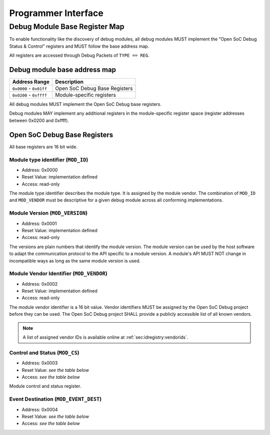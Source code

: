 ********************
Programmer Interface
********************

.. _sec:spec:api:base_register_map:

Debug Module Base Register Map
==============================


To enable functionality like the discovery of debug modules, all debug modules MUST implement the "Open SoC Debug Status & Control" registers and MUST follow the base address map.

All registers are accessed through Debug Packets of ``TYPE == REG``.


Debug module base address map
-----------------------------

+---------------------------+-----------------------------------+
| Address Range             | Description                       |
+===========================+===================================+
| ``0x0000`` - ``0x01ff``   | Open SoC Debug Base Registers     |
+---------------------------+-----------------------------------+
| ``0x0200`` - ``0xffff``   | Module-specific registers         |
+---------------------------+-----------------------------------+

All debug modules MUST implement the Open SoC Debug base registers.

Debug modules MAY implement any additional registers in the module-specific register space (register addresses between 0x0200 and 0xffff).

Open SoC Debug Base Registers
-----------------------------

All base registers are 16 bit wide.

.. tabularcolumns:: |p{\dimexpr 0.20\linewidth-2\tabcolsep}|p{\dimexpr 0.30\linewidth-2\tabcolsep}|p{\dimexpr 0.50\linewidth-2\tabcolsep}|
.. flat-table:: Open SoC Debug base register map
  :widths: 2 3 5
  :header-rows: 1

  * - address
    - name
    - description

  * - 0x0000
    - ``MOD_ID``
    - module type identifier

  * - 0x0001
    - ``MOD_VERSION``
    - module version

  * - 0x0002
    - ``MOD_VENDOR``
    - module vendor

  * - 0x0003
    - ``MOD_CS``
    - module control and status

  * - 0x0004
    - ``MOD_EVENT_DEST``
    - destination of debug events

Module type identifier (``MOD_ID``)
^^^^^^^^^^^^^^^^^^^^^^^^^^^^^^^^^^^
- Address: 0x0000
- Reset Value: implementation defined
- Access: read-only

The module type identifier describes the module type.
It is assigned by the module vendor.
The combination of ``MOD_ID`` and ``MOD_VENDOR`` must be descriptive for a given debug module across all conforming implementations.

Module Version (``MOD_VERSION``)
^^^^^^^^^^^^^^^^^^^^^^^^^^^^^^^^
- Address: 0x0001
- Reset Value: implementation defined
- Access: read-only

The versions are plain numbers that identify the module version.
The module version can be used by the host software to adapt the communication protocol to the API specific to a module version.
A module's API MUST NOT change in incompatible ways as long as the same module version is used.


Module Vendor Identifier (``MOD_VENDOR``)
^^^^^^^^^^^^^^^^^^^^^^^^^^^^^^^^^^^^^^^^^
- Address: 0x0002
- Reset Value: implementation defined
- Access: read-only

The module vendor identifier is a 16 bit value.
Vendor identifiers MUST be assigned by the Open SoC Debug project before they can be used.
The Open SoC Debug project SHALL provide a publicly accessible list of all known vendors.

.. note::
  A list of assigned vendor IDs is available online at :ref:`sec:idregistry:vendorids`.


Control and Status (``MOD_CS``)
^^^^^^^^^^^^^^^^^^^^^^^^^^^^^^^
- Address: 0x0003
- Reset Value: *see the table below*
- Access: *see the table below*

Module control and status register.

.. tabularcolumns:: |p{\dimexpr 0.10\linewidth-2\tabcolsep}|p{\dimexpr 0.30\linewidth-2\tabcolsep}|p{\dimexpr 0.10\linewidth-2\tabcolsep}|p{\dimexpr 0.10\linewidth-2\tabcolsep}|p{\dimexpr 0.40\linewidth-2\tabcolsep}|
.. flat-table:: Field Reference: ``MOD_CS``
  :widths: 1 3 1 1 4
  :header-rows: 1

  * - Bit(s)
    - Field
    - Access
    - Reset Value
    - Description

  * - 15:1
    - ``RESERVED``
    - r/w
    - 0x0
    - **Reserved for future use**

      This field is reserved for future use.
      Implementations MUST ignore the contents of this field.

  * - 0
    - ``MOD_CS_ACTIVE``
    - r/w
    - 0b0
    - **Activate or stall the debug module**

      **0b0: Module is stalled**
        The module is stalled.
        A stalled module MAY NOT send any debug events, i.e. packets of ``TYPE == EVENT``.

      **0b1: Module is active**
        The module is active.
        An active event MAY send debug events, i.e. packets of ``TYPE == EVENT``.


Event Destination (``MOD_EVENT_DEST``)
^^^^^^^^^^^^^^^^^^^^^^^^^^^^^^^^^^^^^^
- Address: 0x0004
- Reset Value: *see the table below*
- Access: *see the table below*

.. tabularcolumns:: |p{\dimexpr 0.10\linewidth-2\tabcolsep}|p{\dimexpr 0.30\linewidth-2\tabcolsep}|p{\dimexpr 0.10\linewidth-2\tabcolsep}|p{\dimexpr 0.10\linewidth-2\tabcolsep}|p{\dimexpr 0.40\linewidth-2\tabcolsep}|
.. flat-table:: Field Reference: ``MOD_EVENT_DEST``
  :widths: 1 3 1 1 4
  :header-rows: 1

  * - Bit(s)
    - Field
    - Access
    - Reset Value
    - Description

  * - 15:10
    - ``RESERVED``
    - r/w
    - 0x0
    - **Reserved for future use**

      This field is reserved for future use.
      Implementations MUST ignore the contents of this field.

  * - 9:0
    - ``MOD_EVENT_DEST_ADDR``
    - r/w
    - 0x0
    - **Event Packet Destination**

      Address of the module in the Debug Interconnect to which all event packets (``TYPE == EVENT``) should be sent.

      Changing the destination address MAY not take immediate effect, but MUST take effect soon after it has been set (e.g. after a buffer has been cleared).
      The exact timing behavior is implementation-defined.
